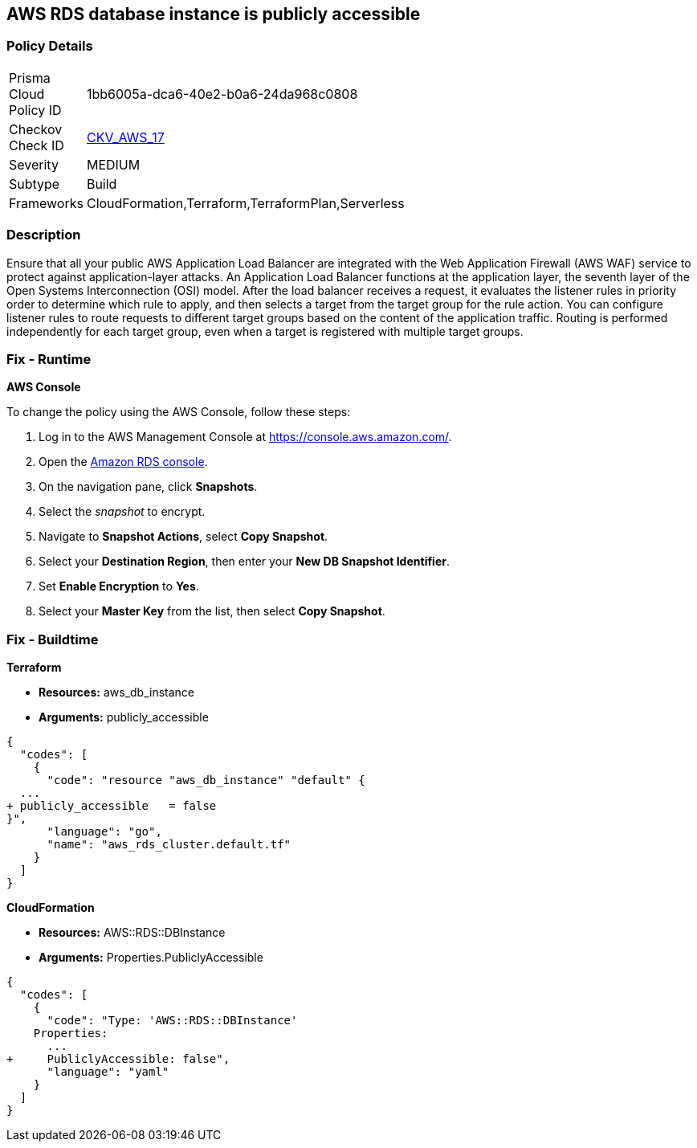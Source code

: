 == AWS RDS database instance is publicly accessible


=== Policy Details 

[width=45%]
[cols="1,1"]
|=== 
|Prisma Cloud Policy ID 
| 1bb6005a-dca6-40e2-b0a6-24da968c0808

|Checkov Check ID 
| https://github.com/bridgecrewio/checkov/tree/master/checkov/terraform/checks/resource/aws/RDSPubliclyAccessible.py[CKV_AWS_17]

|Severity
|MEDIUM

|Subtype
|Build
//, Run

|Frameworks
|CloudFormation,Terraform,TerraformPlan,Serverless

|=== 



=== Description 


Ensure that all your public AWS Application Load Balancer are integrated with the Web Application Firewall (AWS WAF) service to protect against application-layer attacks.
An Application Load Balancer functions at the application layer, the seventh layer of the Open Systems Interconnection (OSI) model.
After the load balancer receives a request, it evaluates the listener rules in priority order to determine which rule to apply, and then selects a target from the target group for the rule action.
You can configure listener rules to route requests to different target groups based on the content of the application traffic.
Routing is performed independently for each target group, even when a target is registered with multiple target groups.

=== Fix - Runtime


*AWS Console* 


To change the policy using the AWS Console, follow these steps:

. Log in to the AWS Management Console at https://console.aws.amazon.com/.

. Open the https://console.aws.amazon.com/rds[Amazon RDS console].

. On the navigation pane, click *Snapshots*.

. Select the _snapshot_ to encrypt.

. Navigate to *Snapshot Actions*, select *Copy Snapshot*.

. Select your *Destination Region*, then enter your *New DB Snapshot Identifier*.

. Set *Enable Encryption* to *Yes*.

. Select your *Master Key* from the list, then select *Copy Snapshot*.

=== Fix - Buildtime


*Terraform* 


* *Resources:* aws_db_instance
* *Arguments:* publicly_accessible


[source,go]
----
{
  "codes": [
    {
      "code": "resource "aws_db_instance" "default" {
  ...
+ publicly_accessible   = false
}",
      "language": "go",
      "name": "aws_rds_cluster.default.tf"
    }
  ]
}
----


*CloudFormation* 


* *Resources:* AWS::RDS::DBInstance
* *Arguments:* Properties.PubliclyAccessible


[source,yaml]
----
{
  "codes": [
    {
      "code": "Type: 'AWS::RDS::DBInstance'
    Properties:
      ...
+     PubliclyAccessible: false",
      "language": "yaml"
    }
  ]
}
----
